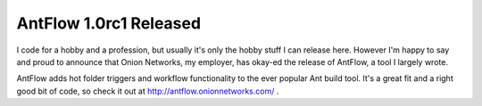 
AntFlow 1.0rc1 Released
-----------------------

I code for a hobby and a profession, but usually it's only the hobby stuff I can release here.  However I'm happy to say and proud to announce that Onion Networks, my employer, has okay-ed the release of AntFlow, a tool I largely wrote.

AntFlow adds hot folder triggers and workflow functionality to the ever popular Ant build tool.  It's a great fit and a right good bit of code, so check it out at http://antflow.onionnetworks.com/ .









.. date: 1099548000
